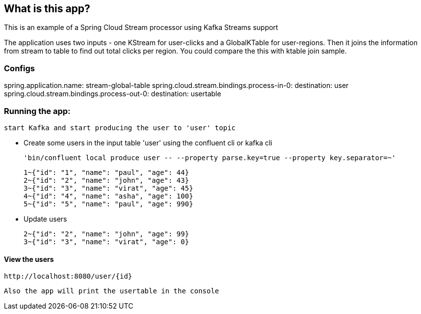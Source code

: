 == What is this app?

This is an example of a Spring Cloud Stream processor using Kafka Streams support

The application uses two inputs - one KStream for user-clicks and a GlobalKTable for user-regions.
Then it joins the information from stream to table to find out total clicks per region. You could compare the this with ktable join sample.

=== Configs 
spring.application.name: stream-global-table
spring.cloud.stream.bindings.process-in-0:
  destination: user
spring.cloud.stream.bindings.process-out-0:
  destination: usertable

=== Running the app:
    start Kafka and start producing the user to 'user' topic
   
   *** Create some users in the input table 'user' using the confluent cli or kafka cli
    
    'bin/confluent local produce user -- --property parse.key=true --property key.separator=~'

    1~{"id": "1", "name": "paul", "age": 44}
    2~{"id": "2", "name": "john", "age": 43}
    3~{"id": "3", "name": "virat", "age": 45}
    4~{"id": "4", "name": "asha", "age": 100}
    5~{"id": "5", "name": "paul", "age": 990}

    *** Update users

    2~{"id": "2", "name": "john", "age": 99}
    3~{"id": "3", "name": "virat", "age": 0}

==== View the users
    http://localhost:8080/user/{id}

    Also the app will print the usertable in the console



